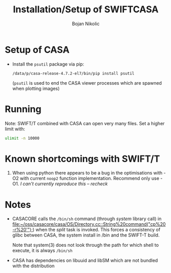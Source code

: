 #+TITLE: Installation/Setup of  SWIFTCASA 
#+AUTHOR: Bojan Nikolic

* Setup of CASA


- Install the =psutil= package via pip:

  #+BEGIN_SRC 
  /data/p/casa-release-4.7.2-el7/bin/pip install psutil
  #+END_SRC

  (=psutil= is used to end the CASA viewer processes which are spawned
  when plotting images)

* Running

Note: SWIFT/T combined with CASA can open very many files. Set a
higher limit with:

#+BEGIN_SRC bash
ulimit -n 10000
#+END_SRC



* Known shortcomings with SWIFT/T

1. When using python there appears to be a bug in the optimisations
   with -O2 with current =noop2= function implementation. Recommend
   only use -O1. /I can't currently reproduce this -- recheck/

* Notes

- CASACORE calls the =/bin/sh= command (through /system/ library call)
  in
  [[file:~/oss/casacore/casa/OS/Directory.cc::String%20command("cp%20-r%20'");]])
  when the /split/ task is invoked. This forces a consistency of glibc
  between CASA, the system install in /bin and the SWIFT-T build.

  Note that system(3) does not look through the path for which shell
  to execute, it is always =/bin/sh=

- CASA has dependencies on libuuid and libSM which are not bundled
  with the distribution
